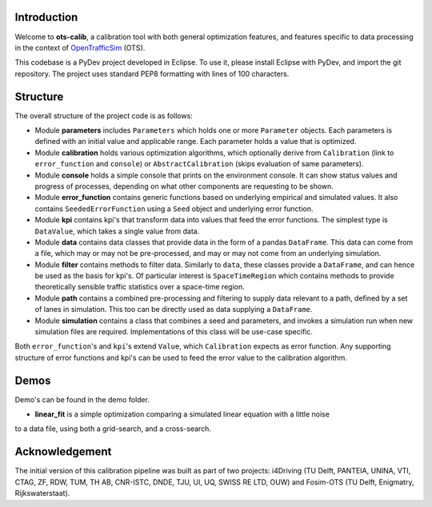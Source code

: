 Introduction
===============
Welcome to **ots-calib**, a calibration tool with both general optimization features, and features
specific to data processing in the context of `OpenTrafficSim <https://opentrafficsim.org/>`_
(OTS).

This codebase is a PyDev project developed in Eclipse. To use it, please install Eclipse with
PyDev, and import the git repository. The project uses standard PEP8 formatting with lines of 100
characters.

Structure
===============
The overall structure of the project code is as follows:

- Module **parameters** includes ``Parameters`` which holds one or more ``Parameter`` objects. Each
  parameters is defined with an initial value and applicable range. Each parameter holds a value 
  that is optimized.

- Module **calibration** holds various optimization algorithms, which optionally derive from
  ``Calibration`` (link to ``error_function`` and ``console``) or ``AbstractCalibration``
  (skips evaluation of same parameters).

- Module **console** holds a simple console that prints on the environment console. It can show
  status values and progress of processes, depending on what other components are requesting to be
  shown.

- Module **error_function** contains generic functions based on underlying empirical and simulated
  values. It also contains ``SeededErrorFunction`` using a ``Seed`` object and underlying error
  function.

- Module **kpi** contains kpi's that transform data into values that feed the error functions.
  The simplest type is ``DataValue``, which takes a single value from data.

- Module **data** contains data classes that provide data in the form of a pandas ``DataFrame``.
  This data can come from a file, which may or may not be pre-processed, and may or may not come 
  from an underlying simulation.

- Module **filter** contains methods to filter data. Similarly to ``data``, these classes provide a
  ``DataFrame``, and can hence be used as the basis for kpi's. Of particular interest is
  ``SpaceTimeRegion`` which contains methods to provide theoretically sensible traffic statistics
  over a space-time region.

- Module **path** contains a combined pre-processing and filtering to supply data relevant to a
  path, defined by a set of lanes in simulation. This too can be directly used as data supplying a
  ``DataFrame``.

- Module **simulation** contains a class that combines a seed and parameters, and invokes a
  simulation run when new simulation files are required. Implementations of this class will be
  use-case specific.

Both ``error_function``'s and ``kpi``'s extend ``Value``, which ``Calibration`` expects as error
function. Any supporting structure of error functions and kpi's can be used to feed the error value
to the calibration algorithm.

Demos
===============
Demo's can be found in the demo folder.

- **linear_fit** is a simple optimization comparing a simulated linear equation with a little noise
to a data file, using both a grid-search, and a cross-search.

Acknowledgement
===============
The initial version of this calibration pipeline was built as part of two projects: i4Driving (TU 
Delft, PANTEIA, UNINA, VTI, CTAG, ZF, RDW, TUM, TH AB, CNR-ISTC, DNDE, TJU, UI, UQ, SWISS RE LTD, 
OUW) and Fosim-OTS (TU Delft, Enigmatry, Rijkswaterstaat).

..
    Edited on https://rsted.info.ucl.ac.be/